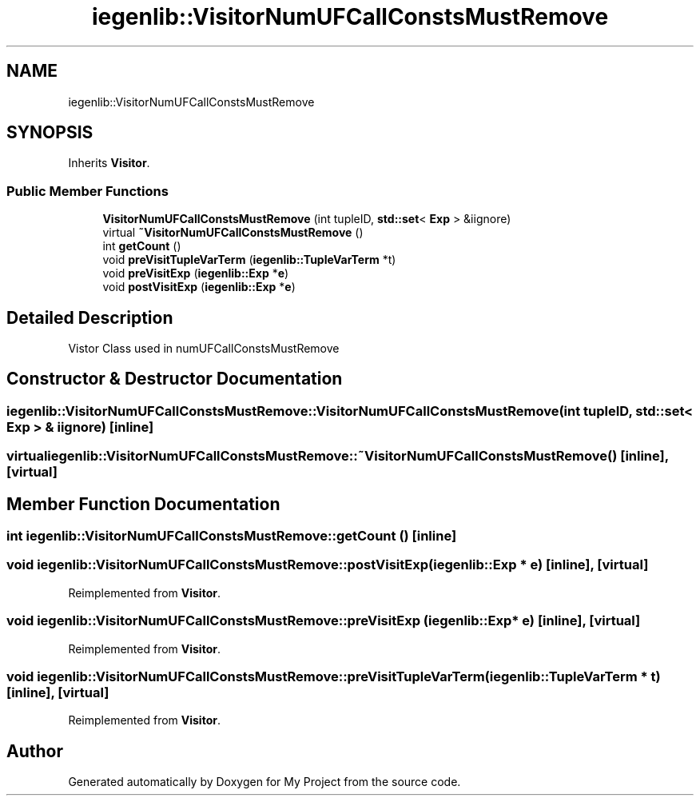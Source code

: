 .TH "iegenlib::VisitorNumUFCallConstsMustRemove" 3 "Sun Jul 12 2020" "My Project" \" -*- nroff -*-
.ad l
.nh
.SH NAME
iegenlib::VisitorNumUFCallConstsMustRemove
.SH SYNOPSIS
.br
.PP
.PP
Inherits \fBVisitor\fP\&.
.SS "Public Member Functions"

.in +1c
.ti -1c
.RI "\fBVisitorNumUFCallConstsMustRemove\fP (int tupleID, \fBstd::set\fP< \fBExp\fP > &iignore)"
.br
.ti -1c
.RI "virtual \fB~VisitorNumUFCallConstsMustRemove\fP ()"
.br
.ti -1c
.RI "int \fBgetCount\fP ()"
.br
.ti -1c
.RI "void \fBpreVisitTupleVarTerm\fP (\fBiegenlib::TupleVarTerm\fP *t)"
.br
.ti -1c
.RI "void \fBpreVisitExp\fP (\fBiegenlib::Exp\fP *\fBe\fP)"
.br
.ti -1c
.RI "void \fBpostVisitExp\fP (\fBiegenlib::Exp\fP *\fBe\fP)"
.br
.in -1c
.SH "Detailed Description"
.PP 
Vistor Class used in numUFCallConstsMustRemove 
.SH "Constructor & Destructor Documentation"
.PP 
.SS "iegenlib::VisitorNumUFCallConstsMustRemove::VisitorNumUFCallConstsMustRemove (int tupleID, \fBstd::set\fP< \fBExp\fP > & iignore)\fC [inline]\fP"

.SS "virtual iegenlib::VisitorNumUFCallConstsMustRemove::~VisitorNumUFCallConstsMustRemove ()\fC [inline]\fP, \fC [virtual]\fP"

.SH "Member Function Documentation"
.PP 
.SS "int iegenlib::VisitorNumUFCallConstsMustRemove::getCount ()\fC [inline]\fP"

.SS "void iegenlib::VisitorNumUFCallConstsMustRemove::postVisitExp (\fBiegenlib::Exp\fP * e)\fC [inline]\fP, \fC [virtual]\fP"

.PP
Reimplemented from \fBVisitor\fP\&.
.SS "void iegenlib::VisitorNumUFCallConstsMustRemove::preVisitExp (\fBiegenlib::Exp\fP * e)\fC [inline]\fP, \fC [virtual]\fP"

.PP
Reimplemented from \fBVisitor\fP\&.
.SS "void iegenlib::VisitorNumUFCallConstsMustRemove::preVisitTupleVarTerm (\fBiegenlib::TupleVarTerm\fP * t)\fC [inline]\fP, \fC [virtual]\fP"

.PP
Reimplemented from \fBVisitor\fP\&.

.SH "Author"
.PP 
Generated automatically by Doxygen for My Project from the source code\&.
